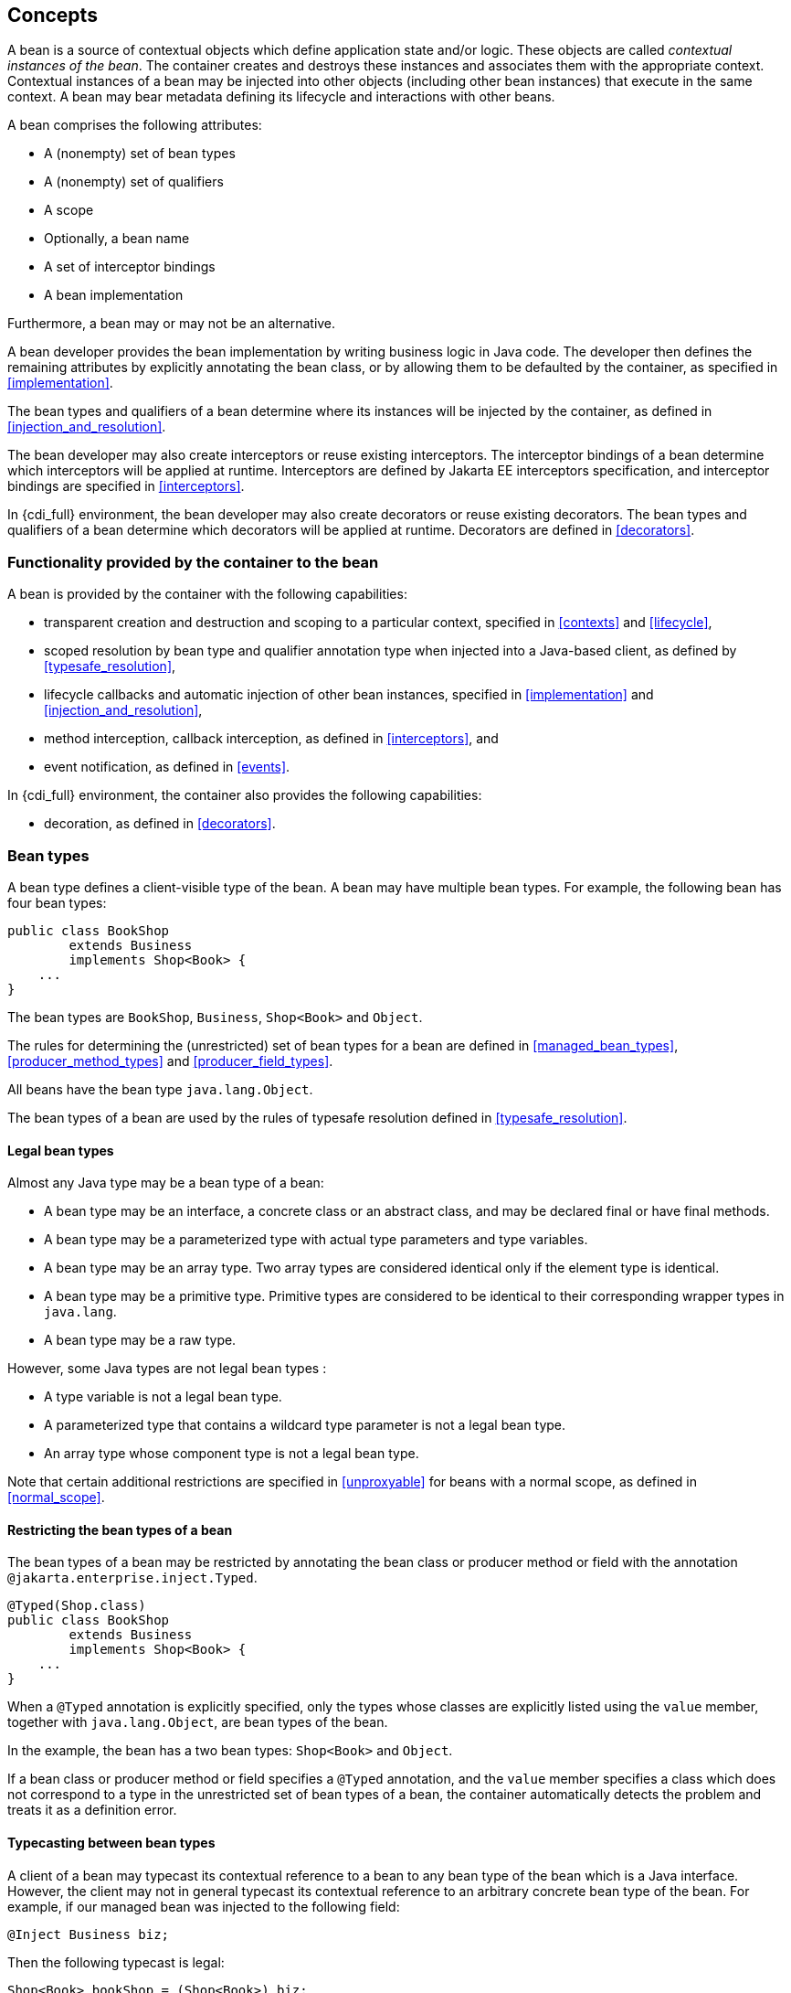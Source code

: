 [[concepts]]

== Concepts

A bean is a source of contextual objects which define application state and/or logic.
These objects are called _contextual instances of the bean_.
The container creates and destroys these instances and associates them with the appropriate context.
Contextual instances of a bean may be injected into other objects (including other bean instances) that execute in the same context.
A bean may bear metadata defining its lifecycle and interactions with other beans.

A bean comprises the following attributes:

* A (nonempty) set of bean types
* A (nonempty) set of qualifiers
* A scope
* Optionally, a bean name
* A set of interceptor bindings
* A bean implementation


Furthermore, a bean may or may not be an alternative.

A bean developer provides the bean implementation by writing business logic in Java code.
The developer then defines the remaining attributes by explicitly annotating the bean class, or by allowing them to be defaulted by the container, as specified in <<implementation>>.

The bean types and qualifiers of a bean determine where its instances will be injected by the container, as defined in <<injection_and_resolution>>.

The bean developer may also create interceptors or reuse existing interceptors.
The interceptor bindings of a bean determine which interceptors will be applied at runtime.
Interceptors are defined by Jakarta EE interceptors specification, and interceptor bindings are specified in <<interceptors>>.

In {cdi_full} environment, the bean developer may also create decorators or reuse existing decorators.
The bean types and qualifiers of a bean determine which decorators will be applied at runtime.
Decorators are defined in <<decorators>>.

[[capabilities]]

=== Functionality provided by the container to the bean

A bean is provided by the container with the following capabilities:

* transparent creation and destruction and scoping to a particular context, specified in <<contexts>> and <<lifecycle>>,
* scoped resolution by bean type and qualifier annotation type when injected into a Java-based client, as defined by <<typesafe_resolution>>,
* lifecycle callbacks and automatic injection of other bean instances, specified in <<implementation>> and <<injection_and_resolution>>,
* method interception, callback interception, as defined in <<interceptors>>, and
* event notification, as defined in <<events>>.

In {cdi_full} environment, the container also provides the following capabilities:

* decoration, as defined in <<decorators>>.


[[bean_types]]

=== Bean types

A bean type defines a client-visible type of the bean.
A bean may have multiple bean types.
For example, the following bean has four bean types:

[source, java]
----
public class BookShop
        extends Business
        implements Shop<Book> { 
    ... 
}
----

The bean types are `BookShop`, `Business`, `Shop<Book>` and `Object`.

The rules for determining the (unrestricted) set of bean types for a bean are defined in <<managed_bean_types>>, <<producer_method_types>> and <<producer_field_types>>.

All beans have the bean type `java.lang.Object`.

The bean types of a bean are used by the rules of typesafe resolution defined in <<typesafe_resolution>>.

[[legal_bean_types]]

==== Legal bean types

Almost any Java type may be a bean type of a bean:

* A bean type may be an interface, a concrete class or an abstract class, and may be declared final or have final methods.
* A bean type may be a parameterized type with actual type parameters and type variables.
* A bean type may be an array type.
Two array types are considered identical only if the element type is identical.
* A bean type may be a primitive type.
Primitive types are considered to be identical to their corresponding wrapper types in `java.lang`.
* A bean type may be a raw type.

However, some Java types are not legal bean types :

* A type variable is not a legal bean type.
* A parameterized type that contains a wildcard type parameter is not a legal bean type.
* An array type whose component type is not a legal bean type.

Note that certain additional restrictions are specified in <<unproxyable>> for beans with a normal scope, as defined in <<normal_scope>>.

[[restricting_bean_types]]

==== Restricting the bean types of a bean

The bean types of a bean may be restricted by annotating the bean class or producer method or field with the annotation `@jakarta.enterprise.inject.Typed`.

[source, java]
----
@Typed(Shop.class)
public class BookShop
        extends Business
        implements Shop<Book> { 
    ... 
}
----

When a `@Typed` annotation is explicitly specified, only the types whose classes are explicitly listed using the `value` member, together with `java.lang.Object`, are bean types of the bean.

In the example, the bean has a two bean types: `Shop<Book>` and `Object`.

If a bean class or producer method or field specifies a `@Typed` annotation, and the `value` member specifies a class which does not correspond to a type in the unrestricted set of bean types of a bean, the container automatically detects the problem and treats it as a definition error.

[[typecasting_between_bean_types]]

==== Typecasting between bean types

A client of a bean may typecast its contextual reference to a bean to any bean type of the bean which is a Java interface.
However, the client may not in general typecast its contextual reference to an arbitrary concrete bean type of the bean.
For example, if our managed bean was injected to the following field:

[source, java]
----
@Inject Business biz;
----

Then the following typecast is legal:

[source, java]
----
Shop<Book> bookShop = (Shop<Book>) biz;
----

However, the following typecast is not legal and might result in an exception at runtime:

[source, java]
----
BookShop bookShop = (BookShop) biz;
----

[[qualifiers]]

=== Qualifiers

For a given bean type, there may be multiple beans which implement the type.
For example, an application may have two implementations of the interface `PaymentProcessor`:

[source, java]
----
class SynchronousPaymentProcessor 
        implements PaymentProcessor { 
    ... 
}
----

[source, java]
----
class AsynchronousPaymentProcessor 
        implements PaymentProcessor { 
    ... 
}
----

A client that needs a `PaymentProcessor` that processes payments synchronously needs some way to distinguish between the two different implementations.
One approach would be for the client to explicitly specify the class that implements the `PaymentProcessor` interface.
However, this approach creates a hard dependence between client and implementation - exactly what use of the interface was designed to avoid!

A _qualifier type_ represents some client-visible semantic associated with a type that is satisfied by some implementations of the type (and not by others). For example, we could introduce qualifier types representing synchronicity and asynchronicity.
In Java code, qualifier types are represented by annotations.

[source, java]
----
@Synchronous
class SynchronousPaymentProcessor 
        implements PaymentProcessor { 
    ... 
}
----

[source, java]
----
@Asynchronous
class AsynchronousPaymentProcessor 
        implements PaymentProcessor { 
    ... 
}
----

Finally, qualifier types are applied to injection points to distinguish which implementation is required by the client.
For example, when the container encounters the following injected field, an instance of `SynchronousPaymentProcessor` will be injected:

[source, java]
----
@Inject @Synchronous PaymentProcessor paymentProcessor;
----

But in this case, an instance of `AsynchronousPaymentProcessor` will be injected:

[source, java]
----
@Inject @Asynchronous PaymentProcessor paymentProcessor;
----

The container inspects the qualifier annotations and type of the injected attribute to determine the bean instance to be injected, according to the rules of typesafe resolution defined in <<typesafe_resolution>>.

An injection point may even specify multiple qualifiers.

Qualifier types are also used as event selectors by event consumers, as defined in <<events>>.

In {cdi_full} environment, qualifier types are also used to bind decorators to beans, as specified in <<decorators>>.

[[builtin_qualifiers]]

==== Built-in qualifier types

Three standard qualifier types are defined in the package `jakarta.enterprise.inject`. In addition, the built-in qualifier type `@Named` is defined by the package `jakarta.inject`.

Every bean has the built-in qualifier `@Any`, even if it does not explicitly declare this qualifier.

If a bean does not explicitly declare a qualifier other than `@Named` or `@Any`, the bean has exactly one additional qualifier, of type `@Default`. This is called the _default qualifier_.

The following declarations are equivalent:

[source, java]
----
@Default
public class Order { ... }
----

[source, java]
----
public class Order { ... }
----

Both declarations result in a bean with two qualifiers: `@Any` and `@Default`.

The following declaration results in a bean with three qualifiers: `@Any`, `@Default` and `@Named("ord")`.

[source, java]
----
@Named("ord")
public class Order { ... }
----

The default qualifier is also assumed for any injection point that does not explicitly declare a qualifier, as defined in <<injection_point_default_qualifier>>.
The following declarations, in which the use of the `@Inject` annotation identifies the constructor parameter as an injection point, are equivalent:

[source, java]
----
public class Order {
    @Inject
    public Order(@Default OrderProcessor processor) { ... }
}
----

[source, java]
----
public class Order {
    @Inject
    public Order(OrderProcessor processor) { ... }
}
----

[[defining_qualifier_types]]

==== Defining new qualifier types

A qualifier type is a Java annotation defined as `@Retention(RUNTIME)`. Typically a qualifier type is defined as `@Target({METHOD, FIELD, PARAMETER, TYPE})`.

A qualifier type may be declared by specifying the `@jakarta.inject.Qualifier` meta-annotation.

[source, java]
----
@Qualifier
@Retention(RUNTIME)
@Target({METHOD, FIELD, PARAMETER, TYPE})
public @interface Synchronous {}
----

[source, java]
----
@Qualifier
@Retention(RUNTIME)
@Target({METHOD, FIELD, PARAMETER, TYPE})
public @interface Asynchronous {}
----

A qualifier type may define annotation members.

[source, java]
----
@Qualifier
@Retention(RUNTIME)
@Target({METHOD, FIELD, PARAMETER, TYPE})
public @interface PayBy {
    PaymentMethod value();
}
----

[[declaring_bean_qualifiers]]

==== Declaring the qualifiers of a bean

The qualifiers of a bean are declared by annotating the bean class or producer method or field with the qualifier types.

[source, java]
----
@LDAP 
class LdapAuthenticator 
        implements Authenticator {
    ...
}
----

[source, java]
----
public class Shop {

   @Produces @All
   public List<Product> getAllProducts() { ... }

   @Produces @WishList
   public List<Product> getWishList() { ... }

}
----

Any bean may declare multiple qualifier types.

[source, java]
----
@Synchronous @Reliable
class SynchronousReliablePaymentProcessor 
        implements PaymentProcessor {
    ...
}
----

[[injected_field_qualifiers]]

==== Specifying qualifiers of an injected field

Qualifier types may be applied to injected fields (see <<injected_fields>>) to determine the bean that is injected, according to the rules of typesafe resolution defined in <<typesafe_resolution>>.

[source, java]
----
@Inject @LDAP Authenticator authenticator;
----

A bean may only be injected to an injection point if it has all the qualifiers of the injection point.

[source, java]
----
@Inject @Synchronous @Reliable PaymentProcessor paymentProcessor;
----

[source, java]
----
@Inject @All List<Product> catalog;
----

[source, java]
----
@Inject @WishList List<Product> wishList;
----

[[method_constructor_parameter_qualifiers]]

==== Specifying qualifiers of a method or constructor parameter

Qualifier types may be applied to parameters of producer methods, initializer methods, disposer methods, observer methods or bean constructors (see <<implementation>>) to determine the bean instance that is passed when the method is called by the container.
The container uses the rules of typesafe resolution defined in <<typesafe_resolution>> to determine values for these parameters.

For example, when the container encounters the following producer method, an instance of `SynchronousPaymentProcessor` will be passed to the first parameter and an instance of `AsynchronousPaymentProcessor` will be passed to the second parameter:

[source, java]
----
@Produces
PaymentProcessor getPaymentProcessor(@Synchronous PaymentProcessor sync,
                                     @Asynchronous PaymentProcessor async) {
    return isSynchronous() ? sync : async;
}
----

[[repeating_qualifiers]]

==== Repeating qualifiers

In some cases, it may be useful to have a repeated qualifier for your type safe resolution.  A repeated qualifier behaves just as any other qualifier does.  For example, the below qualifier is a repeatable qualifier

[source, java]
----
@Target({ PARAMETER, FIELD, METHOD, TYPE })
@Retention(RUNTIME)
@Documented
@Qualifier
@Repeatable(Locations.class)
public @interface Location {
    String value();
}

@Target({ PARAMETER, FIELD, METHOD, TYPE })
@Retention(RUNTIME)
public @interface Locations {
    Location[] value();
}
----

Now you can define appropriate producers and injection points for repeated qualifiers.

[source, java]
----
@Produces
@Location("north")
@Location("south")
public Coordinate createCoordinate() {
   // ...
}

@Inject
@Location("north")
@Location("south")
private Coordinate coordinate;
----

A partial match injection point will still work in this case (from the same producer method)

[source, java]
----
@Inject
@Location("south")
private Coordinate coordinate;
----

However, adding the follow producer method will continue to give you an ambiguous resolution error (assuming the other producer exists as well)

[source, java]
----
@Produces
@Location("south")
public Coordinate createSouthCoordinate() {
   // ...
}
----

[[scopes]]

=== Scopes

Scoped objects, exist in a well-defined lifecycle context:

* they may be automatically created when needed and then automatically destroyed when the context in which they were created ends, and
* their state is automatically shared by clients that execute in the same context.


All beans have a scope.
The scope of a bean determines the lifecycle of its instances, and which instances of the bean are visible to instances of other beans, as defined in <<contexts>>.
A scope type is represented by an annotation type.

For example, an object that represents the current user is represented by a session scoped object:

[source, java]
----
@Produces @SessionScoped User getCurrentUser() { ... }
----

An object that represents an order is represented by a conversation scoped object:

[source, java]
----
@ConversationScoped
public class Order { ... }
----

[NOTE]
====
Conversations are only available in {cdi_full}.
====

A list that contains the results of a search screen might be represented by a request scoped object:

[source, java]
----
@Produces @RequestScoped @Named("orders") 
List<Order> getOrderSearchResults() { ... }
----

The set of scope types is extensible.

[[builtin_scopes]]

==== Built-in scope types

There are four standard scope types defined in {cdi_lite}, all defined in the package `jakarta.enterprise.context`.

* The container must provide an implementation of the `@RequestScoped`, `@ApplicationScoped` and `@SessionScoped` annotations defined in <<builtin_contexts>>.
Note that these standard scopes can be extended by third-party extensions as defined in <<context>>
* Finally, there is a `@Dependent` pseudo-scope for dependent objects, as defined in <<dependent_context>>.


If an interceptor has any scope other than `@Dependent`, non-portable behavior results.

[[defining_new_scope_type]]

==== Defining new scope types

A scope type is a Java annotation defined as `@Retention(RUNTIME)`. Typically a scope type is defined as `@Target({TYPE, METHOD, FIELD})`. All scope types must also specify the `@jakarta.inject.Scope` or `@jakarta.enterprise.context.NormalScope` meta-annotation.

A scope type must not have any attributes.
If a scope type has attributes, non-portable behavior results.

For example, the following annotation declares a "business process scope":

[source, java]
----
@Inherited
@NormalScope
@Target({TYPE, METHOD, FIELD})
@Retention(RUNTIME)
public @interface BusinessProcessScoped {}
----

Custom scopes are normally defined by extensions, which must also provide an implementation of the `Context` interface, as defined in <<context>>, that implements the custom scope.
Portable extensions provide a _context object_ directly, while build compatible extensions provide a class that the container has to instantiate to obtain the context object.

[[declaring_bean_scope]]

==== Declaring the bean scope

The scope of a bean is defined by annotating the bean class or producer method or field with a scope type.

A bean class or producer method or field may specify at most one scope type annotation.
If a bean class or producer method or field specifies multiple scope type annotations, the container automatically detects the problem and treats it as a definition error.

[source, java]
----
public class Shop {

   @Produces @ApplicationScoped @All
   public List<Product> getAllProducts() { ... }

   @Produces @SessionScoped @WishList
   public List<Product> getWishList() { ..... }

}
----

Likewise, a bean with the custom business process scope may be declared by annotating it with the `@BusinessProcessScoped` annotation:

[source, java]
----
@BusinessProcessScoped
public class Order { ... }
----

Alternatively, a scope type may be specified using a stereotype annotation, as defined in <<declaring_stereotypes>>.

[[default_scope]]

==== Default scope

When no scope is explicitly declared by annotating the bean class or producer method or field the scope of a bean is defaulted.

The _default scope_ for a bean which does not explicitly declare a scope depends upon its declared stereotypes:

* If the bean does not declare any stereotype with a declared default scope, the default scope for the bean is `@Dependent`.
* If all stereotypes declared by the bean that have some declared default scope have the same default scope, then that scope is the default scope for the bean.
* If there are two different stereotypes present on the bean, directly, indirectly, or transitively, that declare different default scopes, then there is no default scope and the bean must explicitly declare a scope.
If it does not explicitly declare a scope, the container automatically detects the problem and treats it as a definition error.


If a bean explicitly declares a scope, any default scopes declared by stereotypes are ignored.

[[default_bean_discovery]]

=== Default bean discovery mode

The default _bean discovery mode_ for a bean archive is `annotated`, and such a bean archive is said to be an _implicit bean archive_ as defined in <<bean_archive>>.

If the _bean discovery mode_ is `annotated` then:

* bean classes that don't have _bean defining annotation_ (as defined in <<bean_defining_annotations>>) are not discovered, and
* producer methods (as defined in <<producer_method>>) whose bean class does not have a _bean defining annotation_ are not discovered, and
* producer fields (as defined in <<producer_field>>) whose bean class does not have a _bean defining annotation_ are not discovered, and
* disposer methods (as defined in <<disposer_method>>) whose bean class does not have a _bean defining annotation_ are not discovered, and
* observer methods (as defined in <<observes>>) whose bean class does not have a _bean defining annotation_ are not discovered.

[[bean_defining_annotations]]

==== Bean defining annotations

A bean class may have a _bean defining annotation_, allowing it to be placed anywhere in an application, as defined in <<bean_archive>>.
A bean class with a _bean defining annotation_ is said to be an _implicit bean_.

The set of bean defining annotations contains:

* `@ApplicationScoped`, `@SessionScoped` and `@RequestScoped` annotations,
* all other normal scope types,
* `@Interceptor` annotation,
* all stereotype annotations (i.e. annotations annotated with `@Stereotype`),
* and the `@Dependent` scope annotation.

If one of these annotations is declared on a bean class, then the bean class is said to have a bean defining annotation.
For example, this dependent scoped bean has a bean defining annotation:

[source,java]
----
@Dependent
public class BookShop
        extends Business
        implements Shop<Book> {
    ...
}
----

whilst this dependent scoped bean does not have a bean defining annotation:

[source,java]
----
public class CoffeeShop
        extends Business
        implements Shop<Coffee> {
    ...
}
----

Note that to ensure compatibility with other Jakarta Dependency Injection implementations, all pseudo-scope annotations except `@Dependent` *are not* bean defining annotations.
However, a stereotype annotation including a pseudo-scope annotation *is* a bean defining annotation.

[[names]]

=== Bean names

A bean may have a _bean name_.
A bean with a name may be referred to by its name when used in a non typesafe environment (like the Unified Expression Language). A valid bean name is a period-separated list of valid EL identifiers.

The following strings are valid bean names:

----
com.acme.settings
----

----
orderManager
----

Subject to the restrictions defined in <<ambig_names>>, multiple beans may share the same bean name.

Bean names are used by the rules of bean name resolution defined in <<name_resolution>>.

[[declaring_bean_name]]

==== Declaring the bean name

To specify the name of a bean, the qualifier `@jakarta.inject.Named` is applied to the bean class or producer method or field.
This bean is named `currentOrder`:

[source, java]
----
@Named("currentOrder")
public class Order { ... }
----

[[default_name]]

==== Default bean names

In the following circumstances, a _default name_ must be assigned by the container:

* A bean class or producer method or field of a bean declares a `@Named` annotation and no bean name is explicitly specified by the `value` member.
* A bean declares a stereotype that declares an empty `@Named` annotation, and the bean does not explicitly specify a bean name.


The default name for a bean depends upon the kind of the bean.
The rules for determining the default name for a bean are defined in <<managed_bean_name>>, <<producer_method_name>> and <<producer_field_name>>.

[[beans_with_no_name]]

==== Beans with no name

If `@Named` is not declared by the bean, nor by its stereotypes, a bean has no name.

If an interceptor has a name, non-portable behavior results.

[[alternatives]]

=== Alternatives

An _alternative_ is a bean that must be explicitly selected if it should be available for lookup, injection or name resolution.

[[declaring_alternative]]

==== Declaring an alternative

An alternative may be declared by annotating the bean class or producer method or field with the `@Alternative` annotation.

[source, java]
----
@Alternative
public class MockOrder extends Order { ... }
----

Alternatively, an alternative may be declared by annotating a bean, producer method or producer field with a stereotype that declares an `@Alternative` annotation.

If an interceptor is an alternative, non-portable behavior results.

[[stereotypes]]

=== Stereotypes

In many systems, use of architectural patterns produces a set of recurring bean roles.
A _stereotype_ allows a framework developer to identify such a role and declare some common metadata for beans with that role in a central place.

A stereotype encapsulates any combination of:

* a default scope, and
* a set of interceptor bindings.


A stereotype may also specify that:

* all beans with the stereotype have defaulted bean names, or that
* all beans with the stereotype are alternatives, or that
* all beans with the stereotype have predefined `@Priority`.


A bean may declare zero, one or multiple stereotypes.

[[defining_new_stereotype]]

==== Defining new stereotypes

A bean stereotype is a Java annotation defined as `@Retention(RUNTIME)`. Typically a bean stereotype is defined as `@Target({TYPE, METHOD, FIELD})`, `@Target(TYPE)`, `@Target(METHOD)`, `@Target(FIELD)` or `@Target({METHOD, FIELD})`.

A stereotype may be declared by specifying the `@jakarta.enterprise.inject.Stereotype` meta-annotation.

[source, java]
----
@Stereotype
@Target(TYPE)
@Retention(RUNTIME)
public @interface Action {}
----

[[stereotype_default_scope]]

===== Declaring the default scope for a stereotype

The default scope of a stereotype is defined by annotating the stereotype with a scope type.
A stereotype may declare at most one scope.
If a stereotype declares more than one scope, the container automatically detects the problem and treats it as a definition error.

For example, the following stereotype might be used to identify action classes in a web application:

[source, java]
----
@RequestScoped
@Stereotype
@Target(TYPE)
@Retention(RUNTIME)
public @interface Action {}
----

Then actions would have scope `@RequestScoped` unless the scope is explicitly specified by the bean.

[[specify_stereotype_interceptor_bindings]]

===== Specifying interceptor bindings for a stereotype

The interceptor bindings of a stereotype are defined by annotating the stereotype with the interceptor binding types.
A stereotype may declare zero, one or multiple interceptor bindings, as defined in <<stereotype_interceptor_bindings>>.

We may specify interceptor bindings that apply to all actions:

[source, java]
----
@RequestScoped
@Secure
@Transactional
@Stereotype
@Target(TYPE)
@Retention(RUNTIME)
public @interface Action {}
----

[[named_stereotype]]

===== Declaring a `@Named` stereotype

A stereotype may declare an empty `@Named` annotation, which specifies that every bean with the stereotype has a defaulted name when a name is not explicitly specified by the bean.
A `@Named` qualifier declared by a stereotype is not added to the qualifiers of a bean with the stereotype.

If a stereotype declares a non-empty `@Named` annotation, the container automatically detects the problem and treats it as a definition error.

We may specify that all actions have bean names:

[source, java]
----
@RequestScoped
@Secure
@Transactional
@Named
@Stereotype
@Target(TYPE)
@Retention(RUNTIME)
public @interface Action {}
----

A stereotype should not declare any qualifier annotation other than `@Named`. If a stereotype declares any other qualifier annotation, non-portable behavior results.

A stereotype should not be annotated `@Typed`. If a stereotype is annotated `@Typed`, non-portable behavior results.

[[alternative_stereotype]]

===== Declaring an `@Alternative` stereotype

A stereotype may declare an `@Alternative` annotation, which specifies that every bean with the stereotype is an alternative.

We may specify that all mock objects are alternatives:

[source, java]
----
@Alternative
@Stereotype
@Target(TYPE)
@Retention(RUNTIME)
public @interface Mock {}
----

[[priority_stereotype]]

===== Declaring stereotype with `@Priority`

A stereotype may declare a `@Priority` annotation which functions as a means of enabling and ordering affected beans.

If there are two different stereotypes present on a bean, directly, indirectly, or transitively, that declare different priority values, then the bean must explicitly declare a `@Priority` annotation.
If the bean does not explicitly declare priority, the container automatically detects the problem and treats it as a definition error.

If a bean explicitly declares priority, any priority values declared by stereotypes are ignored.

Following sample shows a stereotype that can be used to mark bean as globally enabled alternative:

[source, java]
----
@Alternative
@Priority(Interceptor.Priority.APPLICATION + 5)
@Stereotype
@Target(TYPE)
@Retention(RUNTIME)
public @interface Mock {}
----

[[stereotypes_with_additional_stereotypes]]

===== Stereotypes with additional stereotypes

A stereotype may declare other stereotypes.

[source, java]
----
@Auditable
@Action
@Stereotype
@Target(TYPE)
@Retention(RUNTIME)
public @interface AuditableAction {}
----

Stereotype declarations are transitive - a stereotype declared by a second stereotype is inherited by all beans and other stereotypes that declare the second stereotype.

Stereotypes declared `@Target(TYPE)` may not be applied to stereotypes declared `@Target({TYPE, METHOD, FIELD})`, `@Target(METHOD)`, `@Target(FIELD)` or `@Target({METHOD, FIELD})`.

[[declaring_stereotypes]]

==== Declaring the stereotypes for a bean

Stereotype annotations may be applied to a bean class or producer method or field.

[source, java]
----
@Action
public class LoginAction { ... }
----

The default scope declared by the stereotype may be overridden by the bean:

[source, java]
----
@Mock @ApplicationScoped @Action
public class MockLoginAction extends LoginAction { ... }
----

Multiple stereotypes may be applied to the same bean:

[source, java]
----
@Dao @Action
public class LoginAction { ... }
----

[[builtin_stereotypes]]

==== Built-in stereotypes

The built-in stereotype `@jakarta.enterprise.inject.Model` is intended for use with beans that define the _model_ layer of an MVC web application architecture such as JSF:

[source, java]
----
@Named
@RequestScoped
@Stereotype
@Target({TYPE, METHOD, FIELD})
@Retention(RUNTIME)
public @interface Model {}
----

In addition, the special-purpose `@Interceptor` stereotype is defined in <<declaring_interceptor>>.

[[exceptions]]

=== Problems detected automatically by the container

When the application violates a rule defined by this specification, the container automatically detects the problem.
There are three kinds of problem:

* Definition errors - occur when a single bean definition violates the rules of this specification.
If a definition error exists, the container must throw a subclass of `jakarta.enterprise.inject.spi.DefinitionException`.
* Deployment problems - occur when there are problems resolving dependencies, or inconsistent specialization (in {cdi_full}), in a particular deployment.
If a deployment problem occurs, the container must throw a subclass of `jakarta.enterprise.inject.spi.DeploymentException`.
* Exceptions - occur at runtime


Definition errors are _developer errors_.
They may be detected by tooling at development time, and are also detected by the container at initialization time.
If a definition error exists in a deployment, initialization will be aborted by the container.

Deployment problems are detected by the container at initialization time.
If a deployment problem exists in a deployment, initialization will be aborted by the container.

The container is permitted to define a non-portable mode, for use at development time, in which some definition errors and deployment problems do not cause application initialization to abort.

Exceptions represent problems that may not be detected until they actually occur at runtime.
All exceptions defined by this specification are unchecked exceptions.
All exceptions defined by this specification may be safely caught and handled by the application.

